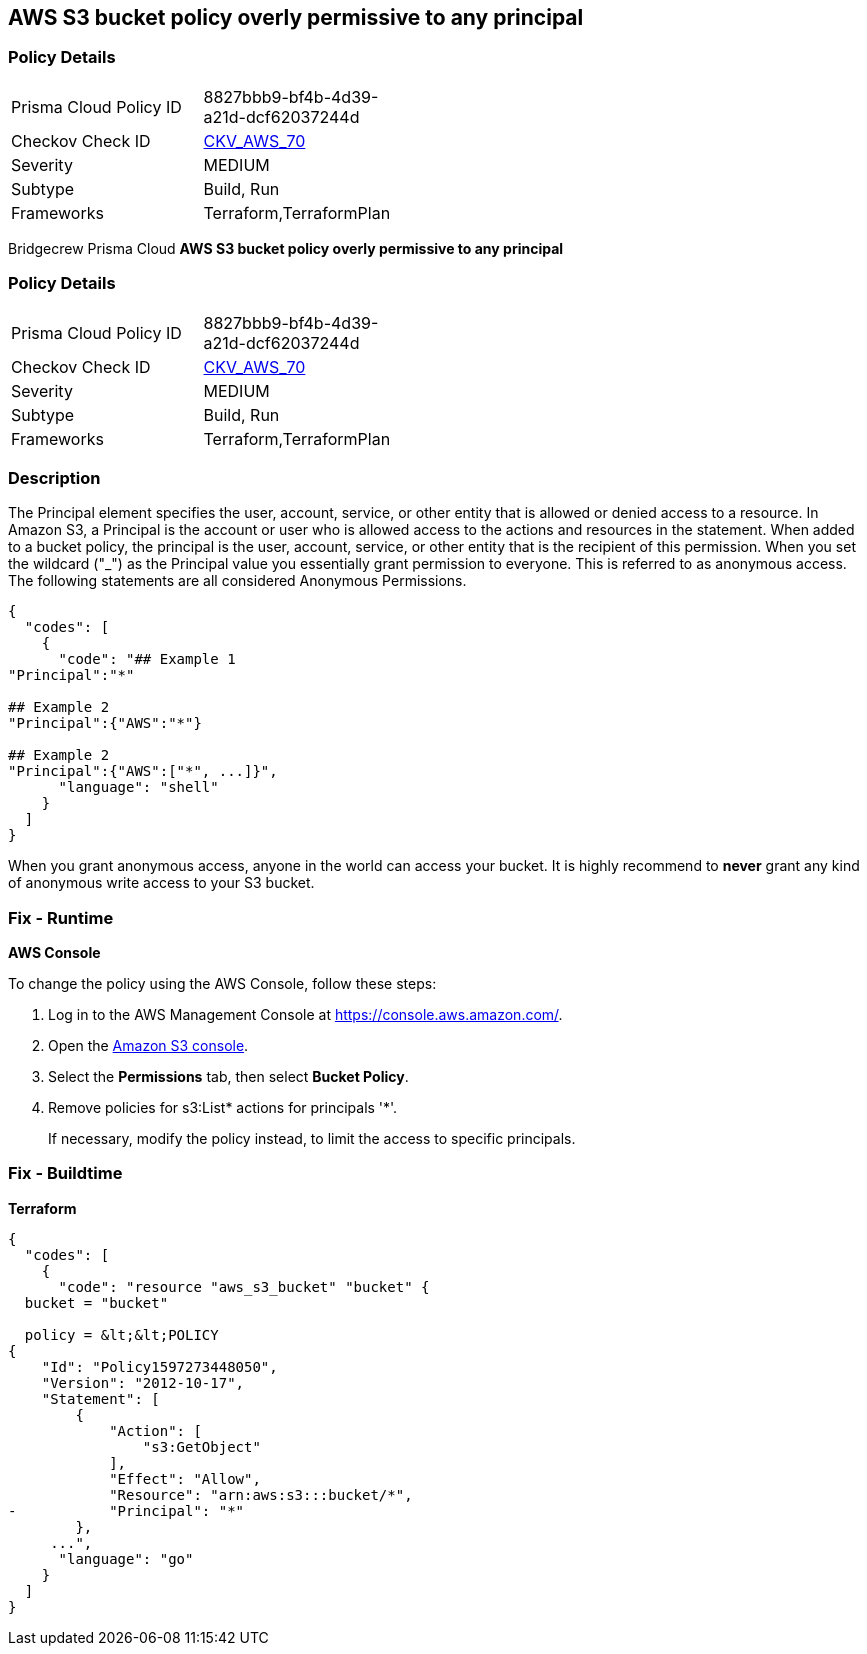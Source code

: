 == AWS S3 bucket policy overly permissive to any principal


=== Policy Details 

[width=45%]
[cols="1,1"]
|=== 
|Prisma Cloud Policy ID 
| 8827bbb9-bf4b-4d39-a21d-dcf62037244d

|Checkov Check ID 
| https://github.com/bridgecrewio/checkov/tree/master/checkov/terraform/checks/resource/aws/S3AllowsAnyPrincipal.py[CKV_AWS_70]

|Severity
|MEDIUM

|Subtype
|Build, Run

|Frameworks
|Terraform,TerraformPlan

|=== 

Bridgecrew
Prisma Cloud
*AWS S3 bucket policy overly permissive to any principal* 



=== Policy Details 

[width=45%]
[cols="1,1"]
|=== 
|Prisma Cloud Policy ID 
| 8827bbb9-bf4b-4d39-a21d-dcf62037244d

|Checkov Check ID 
| https://github.com/bridgecrewio/checkov/tree/master/checkov/terraform/checks/resource/aws/S3AllowsAnyPrincipal.py[CKV_AWS_70]

|Severity
|MEDIUM

|Subtype
|Build, Run

|Frameworks
|Terraform,TerraformPlan

|=== 



=== Description 


The Principal element specifies the user, account, service, or other entity that is allowed or denied access to a resource.
In Amazon S3, a Principal is the account or user who is allowed access to the actions and resources in the statement.
When added to a bucket policy, the principal is the user, account, service, or other entity that is the recipient of this permission.
When you set the wildcard ("_") as the Principal value you essentially grant permission to everyone.
This is referred to as anonymous access.
The following statements are all considered Anonymous Permissions.


[source,shell]
----
{
  "codes": [
    {
      "code": "## Example 1
"Principal":"*"

## Example 2
"Principal":{"AWS":"*"}

## Example 2
"Principal":{"AWS":["*", ...]}",
      "language": "shell"
    }
  ]
}
----
When you grant anonymous access, anyone in the world can access your bucket.
It is highly recommend to *never* grant any kind of anonymous write access to your S3 bucket.

=== Fix - Runtime


*AWS Console* 


To change the policy using the AWS Console, follow these steps:

. Log in to the AWS Management Console at https://console.aws.amazon.com/.

. Open the https://console.aws.amazon.com/s3/[Amazon S3 console].

. Select the *Permissions* tab, then select *Bucket Policy*.

. Remove policies for s3:List* actions for principals '*'.
+
If necessary, modify the policy instead, to limit the access to specific principals.

=== Fix - Buildtime


*Terraform* 




[source,go]
----
{
  "codes": [
    {
      "code": "resource "aws_s3_bucket" "bucket" {
  bucket = "bucket"

  policy = &lt;&lt;POLICY
{
    "Id": "Policy1597273448050",
    "Version": "2012-10-17",
    "Statement": [
        {
            "Action": [
                "s3:GetObject"
            ],
            "Effect": "Allow",
            "Resource": "arn:aws:s3:::bucket/*",
-           "Principal": "*"
        },
     ...",
      "language": "go"
    }
  ]
}
----
